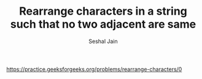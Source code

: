 #+TITLE: Rearrange characters in a string such that no two adjacent are same
#+AUTHOR: Seshal Jain
#+TAGS[]: string heap greedy
https://practice.geeksforgeeks.org/problems/rearrange-characters/0
